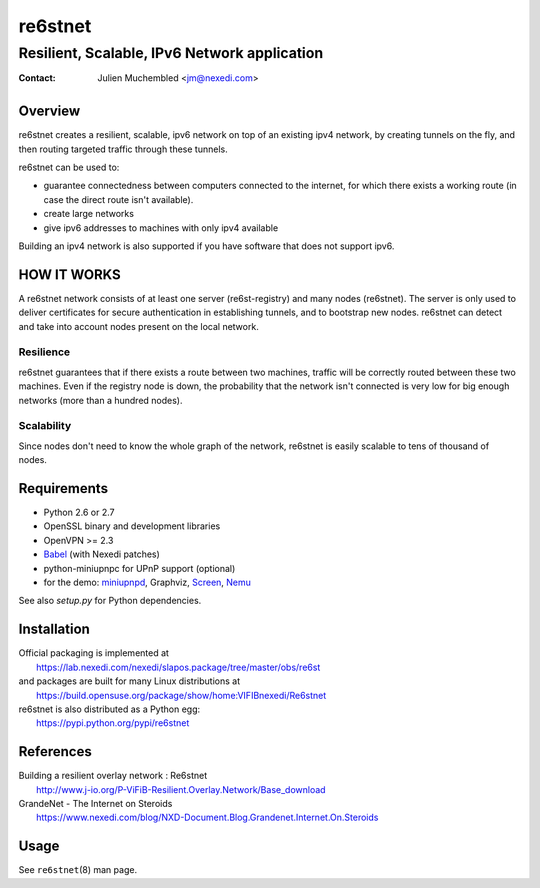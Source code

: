 ==========
 re6stnet
==========

---------------------------------------------
Resilient, Scalable, IPv6 Network application
---------------------------------------------

:Contact: Julien Muchembled <jm@nexedi.com>

Overview
========

re6stnet creates a resilient, scalable, ipv6 network on top of an existing ipv4
network, by creating tunnels on the fly, and then routing targeted traffic
through these tunnels.

re6stnet can be used to:

- guarantee connectedness between computers connected to the
  internet, for which there exists a working route (in case the direct route
  isn't available).
- create large networks
- give ipv6 addresses to machines with only ipv4 available

Building an ipv4 network is also supported if you have software that does not
support ipv6.

HOW IT WORKS
============

A re6stnet network consists of at least one server (re6st-registry) and many
nodes (re6stnet). The server is only used to deliver certificates for secure
authentication in establishing tunnels, and to bootstrap new nodes.
re6stnet can detect and take into account nodes present on the local network.

Resilience
----------
re6stnet guarantees that if there exists a route between two machines,
traffic will be correctly routed between these two machines.
Even if the registry node is down, the probability that the network isn't
connected is very low for big enough networks (more than a hundred nodes).

Scalability
-----------

Since nodes don't need to know the whole graph of the network, re6stnet is
easily scalable to tens of thousand of nodes.

Requirements
============

- Python 2.6 or 2.7
- OpenSSL binary and development libraries
- OpenVPN >= 2.3
- Babel_ (with Nexedi patches)
- python-miniupnpc for UPnP support (optional)
- for the demo: miniupnpd_, Graphviz, Screen_, Nemu_

See also `setup.py` for Python dependencies.

.. _Babel: https://lab.nexedi.com/nexedi/babeld
.. _Nemu: https://github.com/thetincho/nemu
.. _miniupnpd: http://miniupnp.free.fr/
.. _Screen: http://savannah.gnu.org/projects/screen

Installation
============

| Official packaging is implemented at
|   https://lab.nexedi.com/nexedi/slapos.package/tree/master/obs/re6st
| and packages are built for many Linux distributions at
|   https://build.opensuse.org/package/show/home:VIFIBnexedi/Re6stnet

| re6stnet is also distributed as a Python egg:
|   https://pypi.python.org/pypi/re6stnet

References
==========

| Building a resilient overlay network : Re6stnet
|   http://www.j-io.org/P-ViFiB-Resilient.Overlay.Network/Base_download
| GrandeNet - The Internet on Steroids
|   https://www.nexedi.com/blog/NXD-Document.Blog.Grandenet.Internet.On.Steroids

Usage
=====

See ``re6stnet``\ (8) man page.
